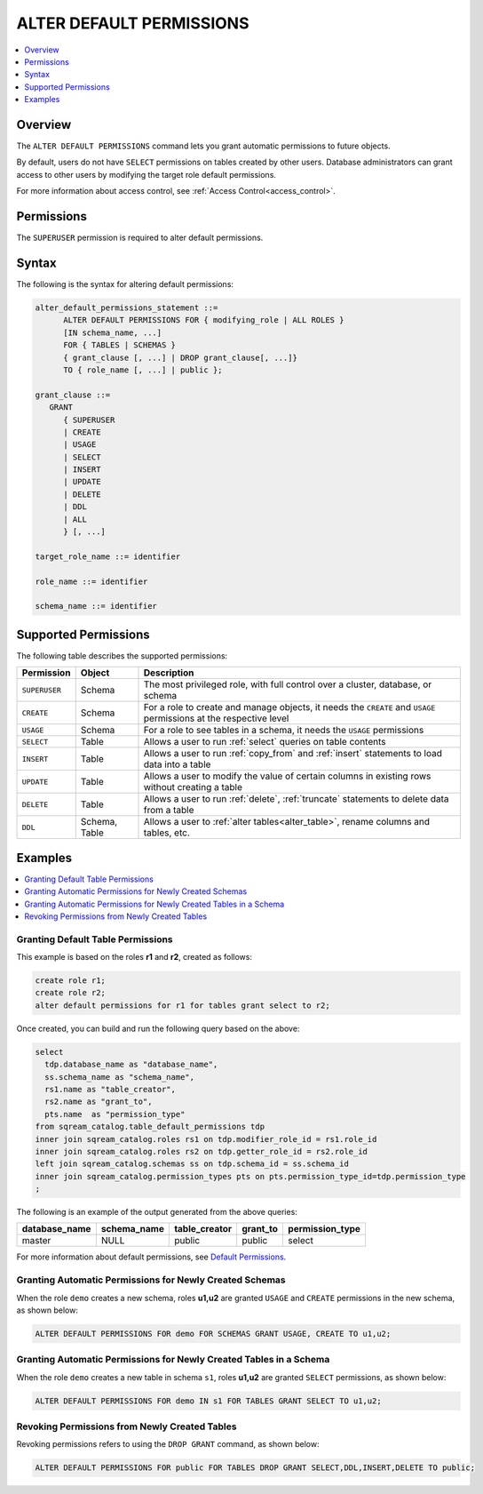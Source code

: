 .. _alter_default_permissions:

*****************************
ALTER DEFAULT PERMISSIONS
*****************************

.. contents:: 
   :local:
   :depth: 1

Overview
=============

The ``ALTER DEFAULT PERMISSIONS`` command lets you grant automatic permissions to future objects.

By default, users do not have ``SELECT`` permissions on tables created by other users. Database administrators can grant access to other users by modifying the target role default permissions.

For more information about access control, see :ref:`Access Control<access_control>`.

Permissions
=============

The ``SUPERUSER`` permission is required to alter default permissions.

Syntax
==========

The following is the syntax for altering default permissions:

.. code-block:: postgres

   alter_default_permissions_statement ::=
         ALTER DEFAULT PERMISSIONS FOR { modifying_role | ALL ROLES }
         [IN schema_name, ...] 
         FOR { TABLES | SCHEMAS }
         { grant_clause [, ...] | DROP grant_clause[, ...]} 
         TO { role_name [, ...] | public };
   
   grant_clause ::= 
      GRANT 
         { SUPERUSER
         | CREATE
         | USAGE
         | SELECT
         | INSERT
         | UPDATE
         | DELETE
         | DDL
         | ALL
         } [, ...]

   target_role_name ::= identifier 
   
   role_name ::= identifier 
   
   schema_name ::= identifier
   

Supported Permissions
=======================

The following table describes the supported permissions:

.. list-table:: 
   :widths: auto
   :header-rows: 1
   
   * - Permission
     - Object
     - Description
   * - ``SUPERUSER``
     - Schema
     - The most privileged role, with full control over a cluster, database, or schema
   * - ``CREATE``
     - Schema
     - For a role to create and manage objects, it needs the ``CREATE`` and ``USAGE`` permissions at the respective level
   * - ``USAGE``
     - Schema
     - For a role to see tables in a schema, it needs the ``USAGE`` permissions
   * - ``SELECT``
     - Table
     - Allows a user to run :ref:`select` queries on table contents
   * - ``INSERT``
     - Table
     - Allows a user to run :ref:`copy_from` and :ref:`insert` statements to load data into a table
   * - ``UPDATE``
     - Table
     - Allows a user to modify the value of certain columns in existing rows without creating a table
   * - ``DELETE``
     - Table
     - Allows a user to run :ref:`delete`, :ref:`truncate` statements to delete data from a table
   * - ``DDL``
     - Schema, Table
     - Allows a user to :ref:`alter tables<alter_table>`, rename columns and tables, etc.




Examples
============

.. contents:: 
   :local:
   :depth: 1
   
Granting Default Table Permissions
-------------------------------------------------
This example is based on the roles **r1** and **r2**, created as follows:

.. code-block:: postgres

   create role r1;
   create role r2;
   alter default permissions for r1 for tables grant select to r2;

Once created, you can build and run the following query based on the above:

.. code-block:: postgres

   select
     tdp.database_name as "database_name",
     ss.schema_name as "schema_name",
     rs1.name as "table_creator",
     rs2.name as "grant_to",
     pts.name  as "permission_type"
   from sqream_catalog.table_default_permissions tdp
   inner join sqream_catalog.roles rs1 on tdp.modifier_role_id = rs1.role_id
   inner join sqream_catalog.roles rs2 on tdp.getter_role_id = rs2.role_id
   left join sqream_catalog.schemas ss on tdp.schema_id = ss.schema_id
   inner join sqream_catalog.permission_types pts on pts.permission_type_id=tdp.permission_type
   ;   
   
The following is an example of the output generated from the above queries:

+-----------------------+----------------------+-------------------+--------------+------------------------------+
| **database_name**     | **schema_name**      | **table_creator** | **grant_to** | **permission_type**          |
+-----------------------+----------------------+-------------------+--------------+------------------------------+
| master                |   NULL               | public            | public       | select                       | 
+-----------------------+----------------------+-------------------+--------------+------------------------------+

For more information about default permissions, see `Default Permissions <https://docs.sqream.com/en/latest/reference/catalog_reference_catalog_tables.html#default-permissions.html>`_.  
   
Granting Automatic Permissions for Newly Created Schemas
-------------------------------------------------
When the role ``demo`` creates a new schema, roles **u1,u2** are granted ``USAGE`` and ``CREATE`` permissions in the new schema, as shown below:

.. code-block:: postgres

   ALTER DEFAULT PERMISSIONS FOR demo FOR SCHEMAS GRANT USAGE, CREATE TO u1,u2;

Granting Automatic Permissions for Newly Created Tables in a Schema
----------------------------------------------------------------
When the role ``demo`` creates a new table in schema ``s1``, roles **u1,u2** are granted ``SELECT`` permissions, as shown below:

.. code-block:: postgres

   ALTER DEFAULT PERMISSIONS FOR demo IN s1 FOR TABLES GRANT SELECT TO u1,u2;

Revoking Permissions from Newly Created Tables
---------------------------------------------------------------
Revoking permissions refers to using the ``DROP GRANT`` command, as shown below:

.. code-block:: postgres

   ALTER DEFAULT PERMISSIONS FOR public FOR TABLES DROP GRANT SELECT,DDL,INSERT,DELETE TO public;